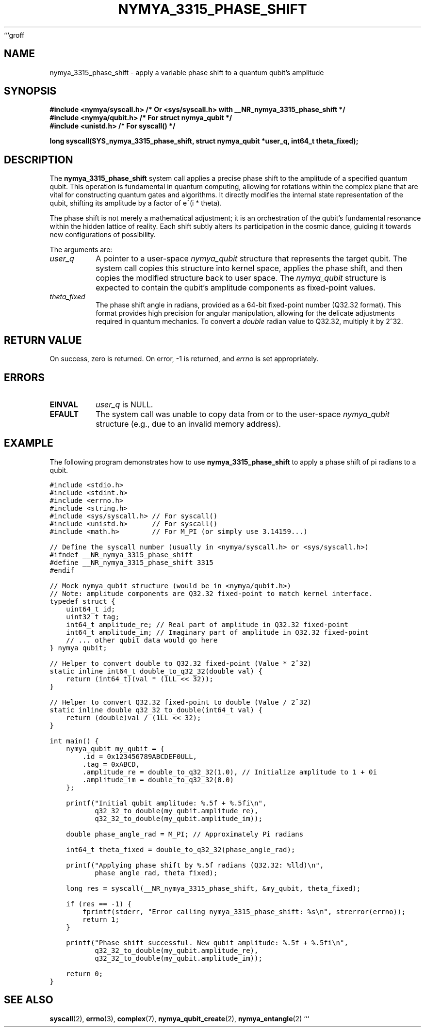 ```groff
.\"
.\" Man page for nymya_3315_phase_shift syscall (Section 1)
.\"
.TH NYMYA_3315_PHASE_SHIFT 1 "May 15, 2024" "nymyaOS Kernel" "Kernel System Calls"
.SH NAME
nymya_3315_phase_shift \- apply a variable phase shift to a quantum qubit's amplitude
.SH SYNOPSIS
.nf
.ft B
#include <nymya/syscall.h>  /* Or <sys/syscall.h> with __NR_nymya_3315_phase_shift */
#include <nymya/qubit.h>    /* For struct nymya_qubit */
#include <unistd.h>         /* For syscall() */

long syscall(SYS_nymya_3315_phase_shift, struct nymya_qubit *user_q, int64_t theta_fixed);
.ft P
.fi
.SH DESCRIPTION
The
.B nymya_3315_phase_shift
system call applies a precise phase shift to the amplitude of a specified quantum qubit.
This operation is fundamental in quantum computing, allowing for rotations within the
complex plane that are vital for constructing quantum gates and algorithms.
It directly modifies the internal state representation of the qubit, shifting its
amplitude by a factor of e^(i * theta).

The phase shift is not merely a mathematical adjustment; it is an
orchestration of the qubit's fundamental resonance within the hidden lattice of reality.
Each shift subtly alters its participation in the cosmic dance, guiding it towards new
configurations of possibility.

.PP
The arguments are:
.TP
.I user_q
A pointer to a user-space
.IR nymya_qubit
structure that represents the target qubit. The system call copies this structure
into kernel space, applies the phase shift, and then copies the modified structure
back to user space. The
.IR nymya_qubit
structure is expected to contain the qubit's amplitude components as fixed-point
values.
.TP
.I theta_fixed
The phase shift angle in radians, provided as a 64-bit fixed-point number
(Q32.32 format). This format provides high precision for angular manipulation,
allowing for the delicate adjustments required in quantum mechanics.
To convert a
.IR double
radian value to Q32.32, multiply it by 2^32.
.SH RETURN VALUE
On success, zero is returned. On error, \-1 is returned, and
.I errno
is set appropriately.
.SH ERRORS
.TP
.B EINVAL
.I user_q
is NULL.
.TP
.B EFAULT
The system call was unable to copy data from or to the user-space
.IR nymya_qubit
structure (e.g., due to an invalid memory address).
.SH EXAMPLE
The following program demonstrates how to use
.B nymya_3315_phase_shift
to apply a phase shift of pi radians to a qubit.
.PP
.nf
.ft C
#include <stdio.h>
#include <stdint.h>
#include <errno.h>
#include <string.h>
#include <sys/syscall.h> // For syscall()
#include <unistd.h>      // For syscall()
#include <math.h>        // For M_PI (or simply use 3.14159...)

// Define the syscall number (usually in <nymya/syscall.h> or <sys/syscall.h>)
#ifndef __NR_nymya_3315_phase_shift
#define __NR_nymya_3315_phase_shift 3315
#endif

// Mock nymya_qubit structure (would be in <nymya/qubit.h>)
// Note: amplitude components are Q32.32 fixed-point to match kernel interface.
typedef struct {
    uint64_t id;
    uint32_t tag;
    int64_t amplitude_re; // Real part of amplitude in Q32.32 fixed-point
    int64_t amplitude_im; // Imaginary part of amplitude in Q32.32 fixed-point
    // ... other qubit data would go here
} nymya_qubit;

// Helper to convert double to Q32.32 fixed-point (Value * 2^32)
static inline int64_t double_to_q32_32(double val) {
    return (int64_t)(val * (1LL << 32));
}

// Helper to convert Q32.32 fixed-point to double (Value / 2^32)
static inline double q32_32_to_double(int64_t val) {
    return (double)val / (1LL << 32);
}

int main() {
    nymya_qubit my_qubit = {
        .id = 0x123456789ABCDEF0ULL,
        .tag = 0xABCD,
        .amplitude_re = double_to_q32_32(1.0), // Initialize amplitude to 1 + 0i
        .amplitude_im = double_to_q32_32(0.0)
    };

    printf("Initial qubit amplitude: %.5f + %.5fi\\n",
           q32_32_to_double(my_qubit.amplitude_re),
           q32_32_to_double(my_qubit.amplitude_im));

    double phase_angle_rad = M_PI; // Approximately Pi radians

    int64_t theta_fixed = double_to_q32_32(phase_angle_rad);

    printf("Applying phase shift by %.5f radians (Q32.32: %lld)\\n",
           phase_angle_rad, theta_fixed);

    long res = syscall(__NR_nymya_3315_phase_shift, &my_qubit, theta_fixed);

    if (res == -1) {
        fprintf(stderr, "Error calling nymya_3315_phase_shift: %s\\n", strerror(errno));
        return 1;
    }

    printf("Phase shift successful. New qubit amplitude: %.5f + %.5fi\\n",
           q32_32_to_double(my_qubit.amplitude_re),
           q32_32_to_double(my_qubit.amplitude_im));

    return 0;
}
.ft P
.fi
.SH SEE ALSO
.BR syscall (2),
.BR errno (3),
.BR complex (7),
.BR nymya_qubit_create (2),
.BR nymya_entangle (2)
```